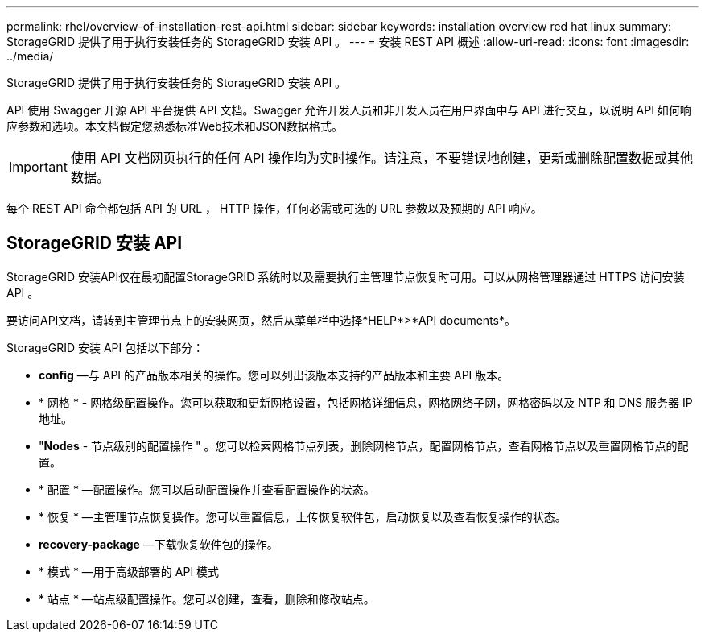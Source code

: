 ---
permalink: rhel/overview-of-installation-rest-api.html 
sidebar: sidebar 
keywords: installation overview red hat linux 
summary: StorageGRID 提供了用于执行安装任务的 StorageGRID 安装 API 。 
---
= 安装 REST API 概述
:allow-uri-read: 
:icons: font
:imagesdir: ../media/


[role="lead"]
StorageGRID 提供了用于执行安装任务的 StorageGRID 安装 API 。

API 使用 Swagger 开源 API 平台提供 API 文档。Swagger 允许开发人员和非开发人员在用户界面中与 API 进行交互，以说明 API 如何响应参数和选项。本文档假定您熟悉标准Web技术和JSON数据格式。


IMPORTANT: 使用 API 文档网页执行的任何 API 操作均为实时操作。请注意，不要错误地创建，更新或删除配置数据或其他数据。

每个 REST API 命令都包括 API 的 URL ， HTTP 操作，任何必需或可选的 URL 参数以及预期的 API 响应。



== StorageGRID 安装 API

StorageGRID 安装API仅在最初配置StorageGRID 系统时以及需要执行主管理节点恢复时可用。可以从网格管理器通过 HTTPS 访问安装 API 。

要访问API文档，请转到主管理节点上的安装网页，然后从菜单栏中选择*HELP*>*API documents*。

StorageGRID 安装 API 包括以下部分：

* *config* —与 API 的产品版本相关的操作。您可以列出该版本支持的产品版本和主要 API 版本。
* * 网格 * - 网格级配置操作。您可以获取和更新网格设置，包括网格详细信息，网格网络子网，网格密码以及 NTP 和 DNS 服务器 IP 地址。
* "*Nodes* - 节点级别的配置操作 " 。您可以检索网格节点列表，删除网格节点，配置网格节点，查看网格节点以及重置网格节点的配置。
* * 配置 * —配置操作。您可以启动配置操作并查看配置操作的状态。
* * 恢复 * —主管理节点恢复操作。您可以重置信息，上传恢复软件包，启动恢复以及查看恢复操作的状态。
* *recovery-package* —下载恢复软件包的操作。
* * 模式 * —用于高级部署的 API 模式
* * 站点 * —站点级配置操作。您可以创建，查看，删除和修改站点。

